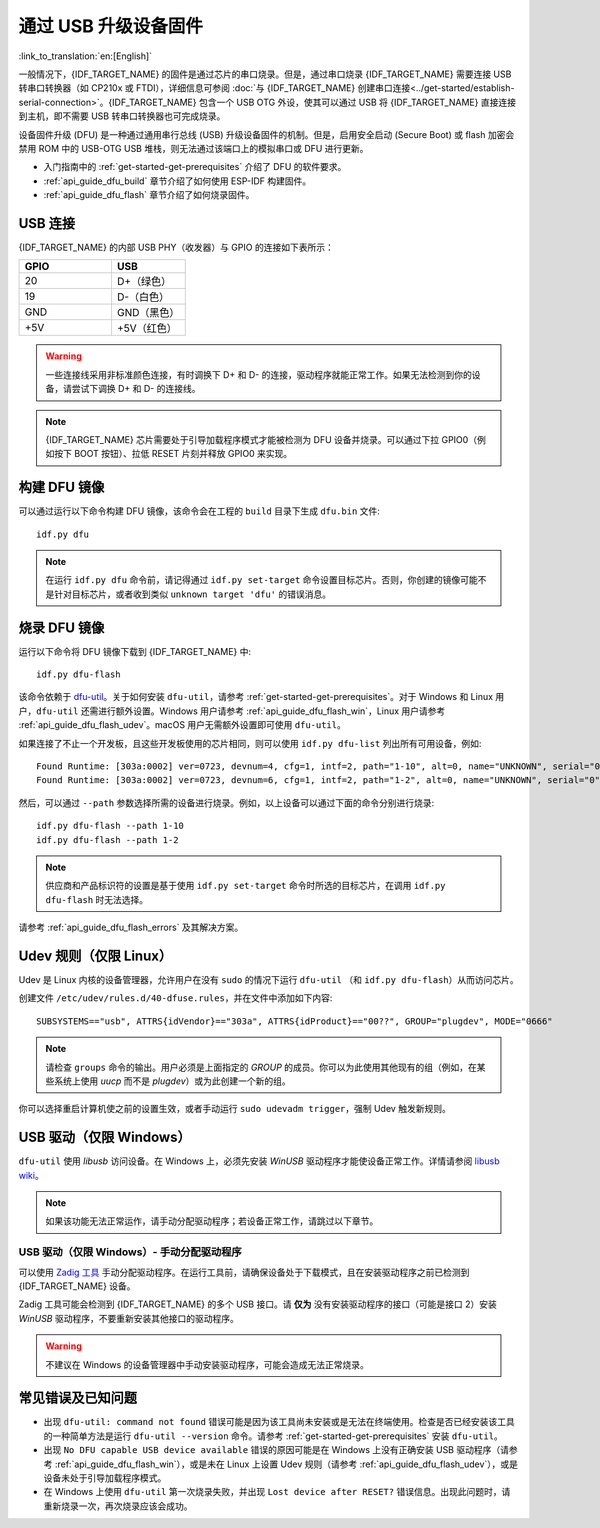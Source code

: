 通过 USB 升级设备固件
=======================================

:link_to_translation:`en:[English]`

一般情况下，{IDF_TARGET_NAME} 的固件是通过芯片的串口烧录。但是，通过串口烧录 {IDF_TARGET_NAME} 需要连接 USB 转串口转换器（如 CP210x 或 FTDI），详细信息可参阅 :doc:`与 {IDF_TARGET_NAME} 创建串口连接<../get-started/establish-serial-connection>`。{IDF_TARGET_NAME} 包含一个 USB OTG 外设，使其可以通过 USB 将 {IDF_TARGET_NAME} 直接连接到主机，即不需要 USB 转串口转换器也可完成烧录。

设备固件升级 (DFU) 是一种通过通用串行总线 (USB) 升级设备固件的机制。但是，启用安全启动 (Secure Boot) 或 flash 加密会禁用 ROM 中的 USB-OTG USB 堆栈，则无法通过该端口上的模拟串口或 DFU 进行更新。

- 入门指南中的 :ref:`get-started-get-prerequisites` 介绍了 DFU 的软件要求。
- :ref:`api_guide_dfu_build` 章节介绍了如何使用 ESP-IDF 构建固件。
- :ref:`api_guide_dfu_flash` 章节介绍了如何烧录固件。


USB 连接
--------------

{IDF_TARGET_NAME} 的内部 USB PHY（收发器）与 GPIO 的连接如下表所示：

.. list-table::
   :header-rows: 1
   :widths: 25 20

   * - GPIO
     - USB

   * - 20
     - D+（绿色）

   * - 19
     - D-（白色）

   * - GND
     - GND（黑色）

   * - +5V
     - +5V（红色）

.. warning::

    一些连接线采用非标准颜色连接，有时调换下 D+ 和 D- 的连接，驱动程序就能正常工作。如果无法检测到你的设备，请尝试下调换 D+ 和 D- 的连接线。

.. only:: esp32s3

    默认情况下，{IDF_TARGET_NAME} 内部 USB PHY 与 :doc:`USB_SERIAL_JTAG<usb-serial-jtag-console>` 模块连接，此时 USB OTG 外设只有在连接外部 USB PHY 时才能使用。DFU 是通过 USB OTG 外设提供，因此在默认的设置下，无法通过内部 USB PHY 使用 DFU。

    然而，用户可以烧录 ``USB_PHY_SEL`` eFuse 使得内部 USB PHY 与 USB OTG 连接，而不是连接 USB_SERIAL_JTAG。有关 USB_SERIAL_JTAG 和 USB OTG 的更多详细信息，请参阅 *{IDF_TARGET_NAME} 技术参考手册* [`PDF <{IDF_TARGET_TRM_CN_URL}>`__]。

.. note::

    {IDF_TARGET_NAME} 芯片需要处于引导加载程序模式才能被检测为 DFU 设备并烧录。可以通过下拉 GPIO0（例如按下 BOOT 按钮）、拉低 RESET 片刻并释放 GPIO0 来实现。


.. _api_guide_dfu_build:

构建 DFU 镜像
----------------------

可以通过运行以下命令构建 DFU 镜像，该命令会在工程的 ``build`` 目录下生成 ``dfu.bin`` 文件::

    idf.py dfu

.. note::

    在运行 ``idf.py dfu`` 命令前，请记得通过 ``idf.py set-target`` 命令设置目标芯片。否则，你创建的镜像可能不是针对目标芯片，或者收到类似 ``unknown target 'dfu'`` 的错误消息。


.. _api_guide_dfu_flash:

烧录 DFU 镜像
------------------------------------

运行以下命令将 DFU 镜像下载到 {IDF_TARGET_NAME} 中::

    idf.py dfu-flash

该命令依赖于 `dfu-util <http://dfu-util.sourceforge.net/>`_。关于如何安装 ``dfu-util``，请参考 :ref:`get-started-get-prerequisites`。对于 Windows 和 Linux 用户，``dfu-util`` 还需进行额外设置。Windows 用户请参考 :ref:`api_guide_dfu_flash_win`，Linux 用户请参考 :ref:`api_guide_dfu_flash_udev`。macOS 用户无需额外设置即可使用 ``dfu-util``。

如果连接了不止一个开发板，且这些开发板使用的芯片相同，则可以使用 ``idf.py dfu-list`` 列出所有可用设备，例如::

    Found Runtime: [303a:0002] ver=0723, devnum=4, cfg=1, intf=2, path="1-10", alt=0, name="UNKNOWN", serial="0"
    Found Runtime: [303a:0002] ver=0723, devnum=6, cfg=1, intf=2, path="1-2", alt=0, name="UNKNOWN", serial="0"

然后，可以通过 ``--path`` 参数选择所需的设备进行烧录。例如，以上设备可以通过下面的命令分别进行烧录::

    idf.py dfu-flash --path 1-10
    idf.py dfu-flash --path 1-2

.. note::

    供应商和产品标识符的设置是基于使用 ``idf.py set-target`` 命令时所选的目标芯片，在调用 ``idf.py dfu-flash`` 时无法选择。

请参考 :ref:`api_guide_dfu_flash_errors` 及其解决方案。


.. _api_guide_dfu_flash_udev:

Udev 规则（仅限 Linux）
--------------------------------

Udev 是 Linux 内核的设备管理器，允许用户在没有 ``sudo`` 的情况下运行 ``dfu-util`` （和 ``idf.py dfu-flash``）从而访问芯片。

创建文件 ``/etc/udev/rules.d/40-dfuse.rules``，并在文件中添加如下内容::

    SUBSYSTEMS=="usb", ATTRS{idVendor}=="303a", ATTRS{idProduct}=="00??", GROUP="plugdev", MODE="0666"

.. note::

    请检查 ``groups`` 命令的输出。用户必须是上面指定的 `GROUP` 的成员。你可以为此使用其他现有的组（例如，在某些系统上使用 `uucp` 而不是 `plugdev`）或为此创建一个新的组。

你可以选择重启计算机使之前的设置生效，或者手动运行 ``sudo udevadm trigger``，强制 Udev 触发新规则。


.. _api_guide_dfu_flash_win:

USB 驱动（仅限 Windows）
------------------------

``dfu-util`` 使用 `libusb` 访问设备。在 Windows 上，必须先安装 `WinUSB` 驱动程序才能使设备正常工作。详情请参阅 `libusb wiki <https://github.com/libusb/libusb/wiki/Windows#How_to_use_libusb_on_Windows>`_。

.. only:: esp32s2

    开发板驱动程序可以从 https://github.com/espressif/esp-win-usb-drivers/releases 下载。文件需要解压并 `安装 <https://learn.microsoft.com/zh-cn/windows-hardware/drivers/ifs/using-an-inf-file-to-install-a-file-system-filter-driver#right-click-install>`_。进行以上操作，可以为正确的设备接口更改或安装 WinUSB 驱动程序。

.. note::

    如果该功能无法正常运作，请手动分配驱动程序；若设备正常工作，请跳过以下章节。

USB 驱动（仅限 Windows）- 手动分配驱动程序
~~~~~~~~~~~~~~~~~~~~~~~~~~~~~~~~~~~~~~~~~~

可以使用 `Zadig 工具 <https://zadig.akeo.ie/>`_ 手动分配驱动程序。在运行工具前，请确保设备处于下载模式，且在安装驱动程序之前已检测到 {IDF_TARGET_NAME} 设备。

Zadig 工具可能会检测到 {IDF_TARGET_NAME} 的多个 USB 接口。请 **仅为** 没有安装驱动程序的接口（可能是接口 2）安装 `WinUSB` 驱动程序，不要重新安装其他接口的驱动程序。

.. warning::

    不建议在 Windows 的设备管理器中手动安装驱动程序，可能会造成无法正常烧录。


.. _api_guide_dfu_flash_errors:

常见错误及已知问题
------------------------------

- 出现 ``dfu-util: command not found`` 错误可能是因为该工具尚未安装或是无法在终端使用。检查是否已经安装该工具的一种简单方法是运行 ``dfu-util --version`` 命令。请参考 :ref:`get-started-get-prerequisites` 安装 ``dfu-util``。

- 出现 ``No DFU capable USB device available`` 错误的原因可能是在 Windows 上没有正确安装 USB 驱动程序（请参考 :ref:`api_guide_dfu_flash_win`），或是未在 Linux 上设置 Udev 规则（请参考 :ref:`api_guide_dfu_flash_udev`），或是设备未处于引导加载程序模式。

- 在 Windows 上使用 ``dfu-util`` 第一次烧录失败，并出现 ``Lost device after RESET?`` 错误信息。出现此问题时，请重新烧录一次，再次烧录应该会成功。


.. only:: SOC_SUPPORTS_SECURE_DL_MODE

    安全下载模式
    --------------------

    启用安全下载模式后，DFU 不再可用。请参见 :doc:`../security/flash-encryption`，了解详细信息。
